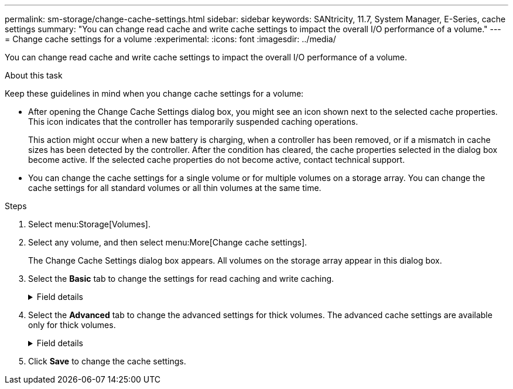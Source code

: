 ---
permalink: sm-storage/change-cache-settings.html
sidebar: sidebar
keywords: SANtricity, 11.7, System Manager, E-Series, cache settings
summary: "You can change read cache and write cache settings to impact the overall I/O performance of a volume."
---
= Change cache settings for a volume
:experimental:
:icons: font
:imagesdir: ../media/

[.lead]
You can change read cache and write cache settings to impact the overall I/O performance of a volume.

.About this task

Keep these guidelines in mind when you change cache settings for a volume:

* After opening the Change Cache Settings dialog box, you might see an icon shown next to the selected cache properties. This icon indicates that the controller has temporarily suspended caching operations.
+
This action might occur when a new battery is charging, when a controller has been removed, or if a mismatch in cache sizes has been detected by the controller. After the condition has cleared, the cache properties selected in the dialog box become active. If the selected cache properties do not become active, contact technical support.

* You can change the cache settings for a single volume or for multiple volumes on a storage array. You can change the cache settings for all standard volumes or all thin volumes at the same time.

.Steps

. Select menu:Storage[Volumes].
. Select any volume, and then select menu:More[Change cache settings].
+
The Change Cache Settings dialog box appears. All volumes on the storage array appear in this dialog box.

. Select the *Basic* tab to change the settings for read caching and write caching.
+
.Field details
[%collapsible]
====

[cols="25h,~",options="header"]
|===
| Cache setting| Description
a|
Read Caching
a|
The read cache is a buffer that stores data that has been read from the drives. The data for a read operation might already be in the cache from a previous operation, which eliminates the need to access the drives. The data stays in the read cache until it is flushed.
a|
Write Caching
a|
The write cache is a buffer that stores data from the host that has not yet been written to the drives. The data stays in the write cache until it is written to the drives. Write caching can increase I/O performance.

NOTE: Cache is automatically flushed after the *Write caching* is disabled for a volume.

|===
====

. Select the *Advanced* tab to change the advanced settings for thick volumes. The advanced cache settings are available only for thick volumes.
+
.Field details
[%collapsible]
====

[cols="25h,~",options="header"]
|===
| Cache setting| Description
a|
Dynamic Read Cache Prefetch
a|
Dynamic cache read prefetch allows the controller to copy additional sequential data blocks into the cache while it is reading data blocks from a drive to the cache. This caching increases the chance that future requests for data can be filled from the cache. Dynamic cache read prefetch is important for multimedia applications that use sequential I/O. The rate and amount of data that is prefetched into cache is self-adjusting based on the rate and request size of the host reads. Random access does not cause data to be prefetched into cache. This feature does not apply when read caching is disabled.

For a thin volume, dynamic cache read prefetch is always disabled and cannot be changed.
a|
Write Caching without Batteries
a|
The write caching without batteries setting lets write caching continue even when the batteries are missing, failed, discharged completely, or not fully charged. Choosing write caching without batteries is not typically recommended, because data might be lost if power is lost. Typically, write caching is turned off temporarily by the controller until the batteries are charged or a failed battery is replaced.

CAUTION: *Possible loss of data* -- If you select this option and do not have a universal power supply for protection, you could lose data. In addition, you could lose data if you do not have controller batteries and you enable the *Write caching without batteries* option.

This setting is available only if you enabled write caching. This setting is not available for thin volumes.
a|
Write Caching with Mirroring
a|
Write caching with mirroring occurs when the data written to the cache memory of one controller is also written to the cache memory of the other controller. Therefore, if one controller fails, the other can complete all outstanding write operations. Write cache mirroring is available only if write caching is enabled and two controllers are present. Write caching with mirroring is the default setting at volume creation.

This setting is available only if you enabled write caching. This setting is not available for thin volumes.
|===
====

. Click *Save* to change the cache settings.
